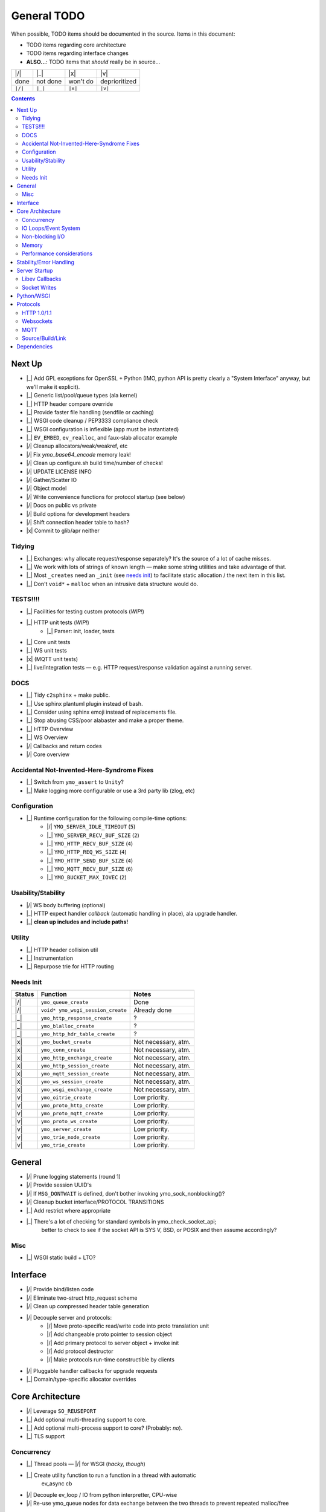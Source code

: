 General TODO
============

When possible, TODO items should be documented in the source.
Items in this document:

- TODO items regarding core architecture
- TODO items regarding interface changes
- **ALSO...**: TODO items that *should* really be in source...


+---------+------------+------------+-----------------+
| |/|     | |_|        | |x|        | |v|             |
+---------+------------+------------+-----------------+
| done    | not done   | won't do   | deprioritized   |
+---------+------------+------------+-----------------+
| ``|/|`` | ``|_|``    | ``|x|``    | ``|v|``         |
+---------+------------+------------+-----------------+

.. contents:: Contents
   :local:
   :depth: 2


Next Up
-------

- |_| Add GPL exceptions for OpenSSL + Python (IMO, python API is pretty clearly a "System Interface" anyway, but we'll make it explicit).
- |_| Generic list/pool/queue types (ala kernel)
- |_| HTTP header compare override
- |_| Provide faster file handling (sendfile or caching)
- |_| WSGI code cleanup / PEP3333 compliance check
- |_| WSGI configuration is inflexible (app must be instantiated)
- |_| ``EV_EMBED``, ``ev_realloc``, and faux-slab allocator example
- |/| Cleanup allocators/weak/weakref, etc
- |/| Fix `ymo_base64_encode` memory leak!
- |/| Clean up configure.sh build time/number of checks!
- |/| UPDATE LICENSE INFO
- |/| Gather/Scatter IO
- |/| Object model
- |/| Write convenience functions for protocol startup (see below)
- |/| Docs on public vs private
- |/| Build options for development headers
- |/| Shift connection header table to hash?
- |x| Commit to glib/apr neither

Tidying
.......
- |_| Exchanges: why allocate request/response separately? It's the source of a lot of cache misses.
- |_| We work with lots of strings of known length — make some string utilities and take advantage of that.
- |_| Most ``_creates`` need an ``_init`` (see `needs init`_) to facilitate static allocation / the next item in this list.
- |_| Don't ``void*`` + ``malloc`` when an intrusive data structure would do.

TESTS!!!!
.........

- |_| Facilities for testing custom protocols (*WIP!*)
- |_| HTTP unit tests (*WIP!*)
    - |_| Parser: init, loader, tests
- |_| Core unit tests
- |_| WS unit tests
- |x| (MQTT unit tests)
- |_| live/integration tests — e.g. HTTP request/response validation against a running server.

DOCS
....

- |_| Tidy ``c2sphinx`` + make public.
- |_| Use sphinx plantuml plugin instead of bash.
- |_| Consider using sphinx emoji instead of replacements file.
- |_| Stop abusing CSS/poor alabaster and make a proper theme.
- |_| HTTP Overview
- |_| WS Overview
- |/| Callbacks and return codes
- |/| Core overview


Accidental Not-Invented-Here-Syndrome Fixes
............................................

- |_| Switch from ``ymo_assert`` to ``Unity``?
- |_| Make logging more configurable or use a 3rd party lib (zlog, etc)

Configuration
.............

- |_| Runtime configuration for the following compile-time options:
    - |/| ``YMO_SERVER_IDLE_TIMEOUT`` (``5``)
    - |_| ``YMO_SERVER_RECV_BUF_SIZE`` (``2``)
    - |_| ``YMO_HTTP_RECV_BUF_SIZE`` (``4``)
    - |_| ``YMO_HTTP_REQ_WS_SIZE`` (``4``)
    - |_| ``YMO_HTTP_SEND_BUF_SIZE`` (``4``)
    - |_| ``YMO_MQTT_RECV_BUF_SIZE`` (``6``)
    - |_| ``YMO_BUCKET_MAX_IOVEC`` (``2``)


Usability/Stability
...................

- |/| WS body buffering (optional)
- |_| HTTP expect handler *callback* (automatic handling in place), ala upgrade handler.
- |_| **clean up includes and include paths!**


Utility
.......
- |_| HTTP header collision util
- |_| Instrumentation
- |_| Repurpose trie for HTTP routing

.. _needs init:

Needs Init
..........

.. list-table::
   :header-rows: 1
   :widths: auto
   :name: Create functions that need an ``_init`` counterpart

   * - Status
     - Function
     - Notes
   * - |/|
     - ``ymo_queue_create``
     - Done
   * - |/|
     - ``void* ymo_wsgi_session_create``
     - Already done
   * - |_|
     - ``ymo_http_response_create``
     - ?
   * - |_|
     - ``ymo_blalloc_create``
     - ?
   * - |_|
     - ``ymo_http_hdr_table_create``
     - ?
   * - |x|
     - ``ymo_bucket_create``
     - Not necessary, atm.
   * - |x|
     - ``ymo_conn_create``
     - Not necessary, atm.
   * - |x|
     - ``ymo_http_exchange_create``
     - Not necessary, atm.
   * - |x|
     - ``ymo_http_session_create``
     - Not necessary, atm.
   * - |x|
     - ``ymo_mqtt_session_create``
     - Not necessary, atm.
   * - |x|
     - ``ymo_ws_session_create``
     - Not necessary, atm.
   * - |x|
     - ``ymo_wsgi_exchange_create``
     - Not necessary, atm.
   * - |v|
     - ``ymo_oitrie_create``
     - Low priority.
   * - |v|
     - ``ymo_proto_http_create``
     - Low priority.
   * - |v|
     - ``ymo_proto_mqtt_create``
     - Low priority.
   * - |v|
     - ``ymo_proto_ws_create``
     - Low priority.
   * - |v|
     - ``ymo_server_create``
     - Low priority.
   * - |v|
     - ``ymo_trie_node_create``
     - Low priority.
   * - |v|
     - ``ymo_trie_create``
     - Low priority.

General
-------

- |/| Prune logging statements (round 1)
- |/| Provide session UUID's
- |/| If ``MSG_DONTWAIT`` is defined, don't bother invoking ymo_sock_nonblocking()?
- |/| Cleanup bucket interface/PROTOCOL TRANSITIONS
- |_| Add restrict where appropriate
- |_| There's a lot of checking for standard symbols in ymo_check_socket_api;
   better to check to see if the socket API is SYS V, BSD, or POSIX and then
   assume accordingly?

Misc
....

- |_| WSGI static build + LTO?

Interface
---------

- |/| Provide bind/listen code
- |/| Eliminate two-struct http_request scheme
- |/| Clean up compressed header table generation
- |/| Decouple server and protocols:
   - |/| Move proto-specific read/write code into proto translation unit
   - |/| Add changeable proto pointer to session object
   - |/| Add primary protocol to server object + invoke init
   - |/| Add protocol destructor
   - |/| Make protocols run-time constructible by clients
- |/| Pluggable handler callbacks for upgrade requests
- |_| Domain/type-specific allocator overrides

Core Architecture
-----------------

- |/| Leverage ``SO_REUSEPORT``
- |_| Add optional multi-threading support to core.
- |_| Add optional multi-process support to core? (Probably: *no*).
- |_| TLS support

Concurrency
...........
- |_| Thread pools — |/| for WSGI (*hacky, though*)
- |_| Create utility function to run a function in a thread with automatic
      ev_async cb
- |/| Decouple ev_loop / IO from python interpretter, CPU-wise
- |/| Re-use ymo_queue nodes for data exchange between the two threads to prevent repeated malloc/free
- **Pattern**:
    - |/| Configurable number of pre-fork workers
    - |/| Configurable number of threads per worker
    - |_| Configurable number of gevent greenlets per thread


IO Loops/Event System
.....................

- |/| Move per-session timeout management *into* session.

Non-blocking I/O
................

- |/| determine when to use fcntl vs ioctl
- |/| non-blocking accept
- |/| non-blocking recv
- |/| non-blocking send

Memory
......

- |/| Add compile-time allocator specification
- |/| Allow user to compile without g_slice (e.g. to use malloc/jemalloc, etc)
- |_| Reference counting for buckets (*maybe*)
- |_| User-specified allocators (just macros, atm; make ``weak`` symbols)

Performance considerations
..........................

- |/| Use prefix-code state machine for HTTP 1.0/1.1 header parsing
- |/| Use libbsat for timeout management to avoid fd-by-fd checks
- |_| **Clean up struct packing**

Stability/Error Handling
------------------------
- |/| Check for recv buffer bounds violations on headers

Server Startup
--------------
- |/| bind
- |/| accept
- |/| listen
- |/| startup/shutdown
- |/| configuration
- |/| logging (home grown for now; 3rd party later)

Libev Callbacks
...............

- |/| accept_cb
- |/| read_cb
- |/| idle disconnect timeout
   - |/| Standard HTTP idle disconnect timeout

Socket Writes
.............

- |_| Send interface:
   - |/| ``...send( ymo_bucket_t* )``
   - |/| ``...send( YMO_BUCKET_FROM_CPY(const char* data, size_t len) )``
   - |/| ``...send( YMO_BUCKET_FROM_REF(const char* data, size_t len) )``
   - |_| ``...send( ymo_bucket_from_file(FILE* fp) )``
   - |_| ``...send( ymo_bucket_from_socket(ymo_conn_t* conn) )``
- |/| Websocket write
- |/| Standard HTTP
   - |/| Header writes
   - |/| HTTP bodies

Python/WSGI
-----------
- |/| Make WSGI server
- |/| Connection freeing: hold off in loop thread (reference counting) or
      provide some cancellation mechanism to python thread

Protocols
---------

HTTP 1.0/1.1
............

- |/| facilities to handle all *standard* HTTP 1.0/1.1 headers
- |/| HTTP request pipelining
- |/| don't serialize response until it's ready to go *out* (i.e. there are no
   other responses ahead of it in the pipeline); this prevents *overwriting*
- |/| Close session after first non-keep-alive request served

Parsing
^^^^^^^

- |/| parse HTTP request line
- |/| header parse
   - |/| HTTP 1.0/1.1 differentiation for standard traits:
   - |/| Chunking
   - |/| Keep-alive

Body Parsing
^^^^^^^^^^^^

- |/| Buffered, fixed-size POST bodies:
   - |/| Parsing
   - |/| Callback
- |/| Un-buffered, fixed-size POST bodies:
   - |/| Parsing
   - |/| Callback
- |/| Buffered, chunked POST bodies:
   - |/| Parsing
   - |/| Callback
- |/| Un-buffered, chunked POST bodies:
   - |/| Parsing
   - |/| Callback

HTTP Compression
^^^^^^^^^^^^^^^^

- |_| (?) HTTP Compression (Does this mean Content- *and* Transfer-Encoding?)
   - |_| identity
   - |_| deflate
   - |_| gzip
   - |_| bzip2
- |_| Optional HTTP Compression Schemes:
   - |_| `sdch <http://lists.w3.org/Archives/Public/ietf-http-wg/2008JulSep/att-0441/Shared_Dictionary_Compression_over_HTTP.pdf>`_
   - |_| `xz <http://en.wikipedia.org/wiki/Xz>`_
   - |_| `lzma <http://en.wikipedia.org/wiki/Lempel%E2%80%93Ziv%E2%80%93Markov_chain_algorithm>`_

Request/Response Interface
^^^^^^^^^^^^^^^^^^^^^^^^^^

- |/| Keep-alive
- |/| Content-Length
- |_| Content-Encoding
- |/| Transfer-Encoding
- |_| Standard Content Negotiation

Error Codes
^^^^^^^^^^^

- |/| Look for "Expect" header and send HTTP 100 appropriately
- The following all just clip the TCP connection (fix it!):
    - |_| Error out with 400 for malformed requests!
    - |_| Error out with 413 or 417 for excessive body size!
    - |_| Error out with 431 for excessive header content!
- |x| Multi-line header values. (Obsoleted).

Websockets
..........

- |/| Upgrade
- |/| Websocket read
- |/| Write
- |_| Extensions
    - |_| ``permessage-deflate``

MQTT
....

- |/| Basic parsing
- |_| Topic routing through updated libatra/mqrs
- |_| Clean up type names (follow your own rules!)
- |_| Move appropriate flags to ymo_mqtt.h

Source/Build/Link
.................

- |/| move built-in http handler to separate translation unit
- |/| http parser should not touch server internals
- |/| session should not touch server internals
- |/| create allocator header for customization
- |/| leverage source macros to enforce encapsulation
- |/| Add "--enable-maintainer-debug" flag for maintainer builds
- |/| cleanup superfluous functions
- |/| define undefined compiler extensions
- |/| stdint.h inttypes.h + correct format strings (mostly done)
- |_| *cleanup superfluous includes*
- |_| check for the presence of features.h/cdefs.h

C Dialect
^^^^^^^^^

(Pick one...)

- |/| ISO C11 (for now; may restrict to C99 or expand to GNUC)
- |x| ISO C89
- |x| ISO C99
- |x| GNU C89
- |x| GNU C99
- |x| GNU C11

Stdlib
^^^^^^

(Pick one...)

- |/| Portable Operating System Interface (POSIX)
- |/| ISO C11
- |x| ISO C89
- |x| ISO C99
- |x| Single Unix Specifiation (SUS)
- |x| X/Open Portability Guide (XPG)
- |x| System V Interface Definition (SVID)
- |x| Berkley Unix (BSD)
- |x| GNUC
- |x| Add C++ compatibility


Dependencies
------------

- |/| configuration for libev
- |/| configuration for libbsat
- |x| configuration for glib (removed)
- |/| configuration for uuid
- |_| configuration for OpenSSL (or other TLS lib).

